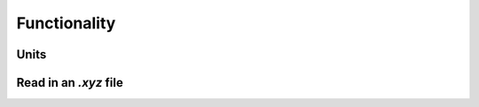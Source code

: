 .. _functionality:

Functionality
*************

Units
=====



Read in an `.xyz` file
======================

